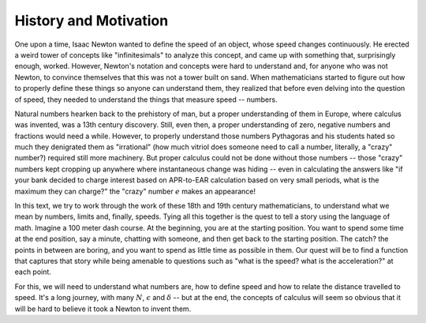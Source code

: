 History and Motivation
----------------------

One upon a time, Isaac Newton wanted to define the speed of an object, whose speed changes continuously.
He erected a weird tower of concepts like "infinitesimals" to analyze this concept,
and came up with something that, surprisingly enough, worked.
However, Newton's notation and concepts were hard to understand and,
for anyone who was not Newton,
to convince themselves that this was not a tower built on sand.
When mathematicians started to figure out how to properly define these things so anyone can understand them,
they realized that before even delving into the question of speed,
they needed to understand the things that measure speed -- numbers.

Natural numbers hearken back to the prehistory of man,
but a proper understanding of them in Europe,
where calculus was invented, was a 13th century discovery.
Still, even then, a proper understanding of zero,
negative numbers and fractions would need a while.
However, to properly understand those numbers Pythagoras and
his students hated so much they denigrated them as "irrational"
(how much vitriol does someone need to call a number, literally, a "crazy" number?)
required still more machinery.
But proper calculus could not be done without those numbers --
those "crazy" numbers kept cropping up anywhere where instantaneous change was hiding --
even in calculating the answers like
"if your bank decided to charge interest based on APR-to-EAR calculation based on very small periods,
what is the maximum they can charge?"
the "crazy" number :math:`e` makes an appearance!

In this text,
we try to work through the work of these 18th and 19th century mathematicians,
to understand what we mean by numbers, limits and, finally, speeds.
Tying all this together is the quest to tell a story using the language of math.
Imagine a 100 meter dash course.
At the beginning, you are at the starting position.
You want to spend some time at the end position, say a minute, chatting with someone,
and then get back to the starting position.
The catch? the points in between are boring,
and you want to spend as little time as possible in them.
Our quest will be to find a function that captures that story while being amenable to questions such as
"what is the speed? what is the acceleration?"
at each point.

For this, we will need to understand what numbers are,
how to define speed and how to relate the distance travelled to speed.
It's a long journey, with many :math:`N`, :math:`\epsilon` and :math:`\delta` --
but at the end,
the concepts of calculus will seem so obvious that it will be hard to believe it took a Newton to invent them.

